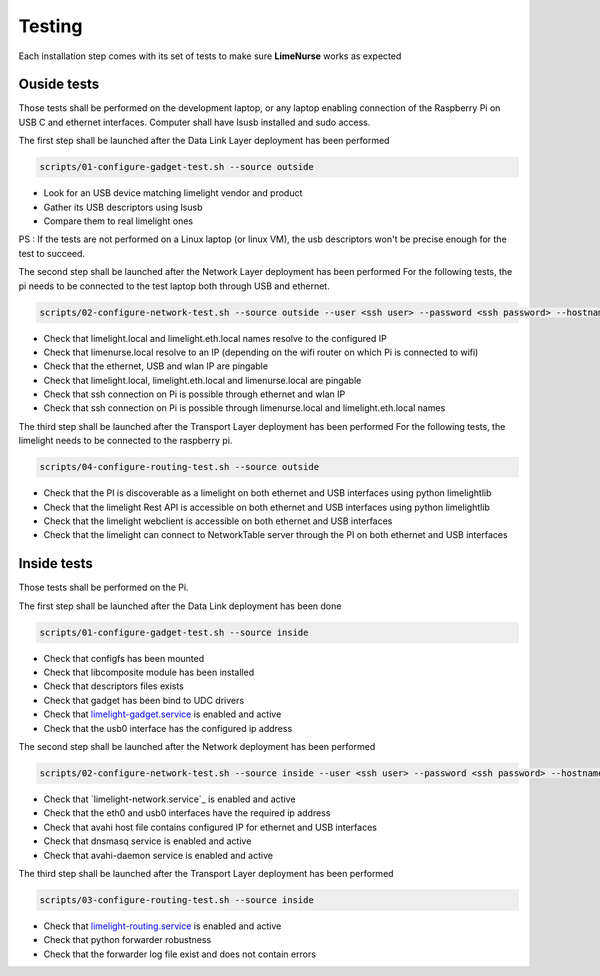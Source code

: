 
Testing
=======

Each installation step comes with its set of tests to make sure **LimeNurse** works as expected

Ouside tests
------------

Those tests shall be performed on the development laptop, or any laptop enabling connection of the Raspberry Pi on USB C and ethernet interfaces.
Computer shall have lsusb installed and sudo access. 

The first step shall be launched after the Data Link Layer deployment has been performed

.. code-block ::

    scripts/01-configure-gadget-test.sh --source outside 

- Look for an USB device matching limelight vendor and product
- Gather its USB descriptors using lsusb
- Compare them to real limelight ones

PS : If the tests are not performed on a Linux laptop (or linux VM), the usb descriptors won't be precise enough for the test to succeed.

The second step shall be launched after the Network Layer deployment has been performed
For the following tests, the pi needs to be connected to the test laptop both through USB and ethernet.

.. code-block ::

    scripts/02-configure-network-test.sh --source outside --user <ssh user> --password <ssh password> --hostname limenurse

- Check that limelight.local and limelight.eth.local names resolve to the configured IP
- Check that limenurse.local resolve to an IP (depending on the wifi router on which Pi is connected to wifi)
- Check that the ethernet, USB and wlan IP are pingable
- Check that limelight.local, limelight.eth.local and limenurse.local are pingable
- Check that ssh connection on Pi is possible through ethernet and wlan IP
- Check that ssh connection on Pi is possible through limenurse.local and limelight.eth.local names

The third step shall be launched after the Transport Layer deployment has been performed
For the following tests, the limelight needs to be connected to the raspberry pi.

.. code-block ::

    scripts/04-configure-routing-test.sh --source outside 

- Check that the PI is discoverable as a limelight on both ethernet and USB interfaces using python limelightlib
- Check that the limelight Rest API is accessible on both ethernet and USB interfaces using python limelightlib
- Check that the limelight webclient is accessible on both ethernet and USB interfaces
- Check that the limelight can connect to NetworkTable server through the PI on both ethernet and USB interfaces


Inside tests
------------

Those tests shall be performed on the Pi.

The first step shall be launched after the Data Link deployment has been done

.. code-block ::

    scripts/01-configure-gadget-test.sh --source inside

- Check that configfs has been mounted
- Check that libcomposite module has been installed
- Check that descriptors files exists
- Check that gadget has been bind to UDC drivers
- Check that `limelight-gadget.service`_ is enabled and active
- Check that the usb0 interface has the configured ip address

.. _`limelight-gadget.service`: ../data/limelight-gadget.service


The second step shall be launched after the Network deployment has been performed

.. code-block ::

    scripts/02-configure-network-test.sh --source inside --user <ssh user> --password <ssh password> --hostname limenurse

- Check that `limelight-network.service`_ is enabled and active
- Check that the eth0 and usb0 interfaces have the required ip address
- Check that avahi host file contains configured IP for ethernet and USB interfaces
- Check that dnsmasq service is enabled and active
- Check that avahi-daemon service is enabled and active


The third step shall be launched after the Transport Layer deployment has been performed

.. code-block ::

    scripts/03-configure-routing-test.sh --source inside

- Check that `limelight-routing.service`_ is enabled and active
- Check that python forwarder robustness
- Check that the forwarder log file exist and does not contain errors

.. _`limelight-routing.service`: ../data/limelight-routing.service
